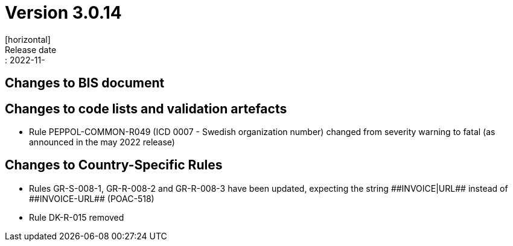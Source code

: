 = Version 3.0.14
[horizontal]
Release date:: 2022-11-

== Changes to BIS document


== Changes to code lists and validation artefacts
* Rule PEPPOL-COMMON-R049 (ICD 0007 - Swedish organization number) changed from severity warning to fatal (as announced in the may 2022 release)

== Changes to Country-Specific Rules
* Rules GR-S-008-1, GR-R-008-2 and GR-R-008-3 have been updated, expecting the string \\##INVOICE|URL## instead of \\##INVOICE-URL## (POAC-518)
* Rule DK-R-015 removed